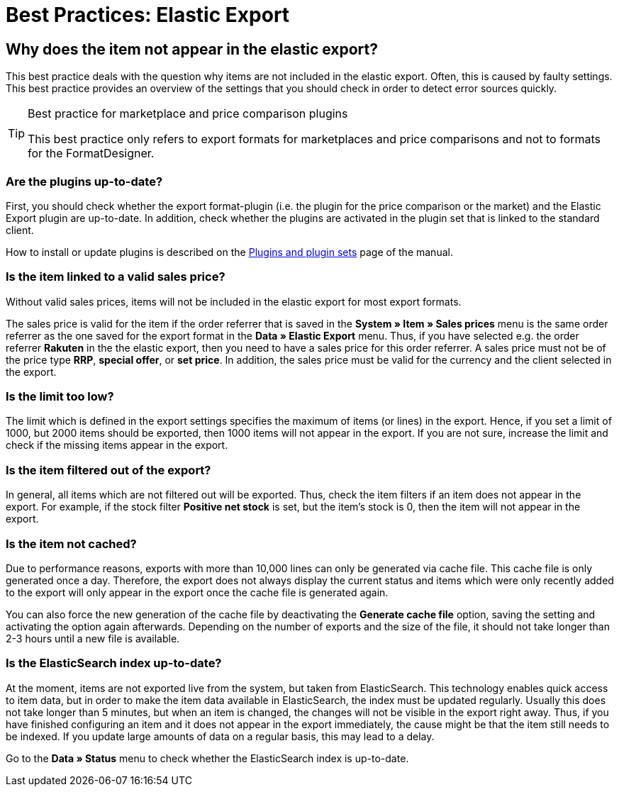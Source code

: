 = Best Practices: Elastic Export
:lang: en
:keywords: elastic export, item export, elastic
:position: 20

== Why does the item not appear in the elastic export?

This best practice deals with the question why items are not included in the elastic export. Often, this is caused by faulty settings. This best practice provides an overview of the settings that you should check in order to detect error sources quickly.

[TIP]
.Best practice for marketplace and price comparison plugins
====
This best practice only refers to export formats for marketplaces and price comparisons and not to formats for the FormatDesigner.
====

[discrete]
=== Are the plugins up-to-date?

First, you should check whether the export format-plugin (i.e. the plugin for the price comparison or the market) and the Elastic Export plugin are up-to-date. In addition, check whether the plugins are activated in the plugin set that is linked to the standard client.

How to install or update plugins is described on the <<plugins/plugin-sets#adding-plugins, Plugins and plugin sets>> page of the manual.

[discrete]
=== Is the item linked to a valid sales price?

Without valid sales prices, items will not be included in the elastic export for most export formats.

The sales price is valid for the item if the order referrer that is saved in the *System » Item » Sales prices* menu is the same order referrer as the one saved for the export format in the *Data » Elastic Export* menu. Thus, if you have selected e.g. the order referrer *Rakuten* in the the elastic export, then you need to have a sales price for this order referrer. A sales price must not be of the price type *RRP*, *special offer*, or *set price*. In addition, the sales price must be valid for the currency and the client selected in the export.

[discrete]
=== Is the limit too low?

The limit which is defined in the export settings specifies the maximum of items (or lines) in the export. Hence, if you set a limit of 1000, but 2000 items should be exported, then 1000 items will not appear in the export. If you are not sure, increase the limit and check if the missing items appear in the export.

[discrete]
=== Is the item filtered out of the export?

In general, all items which are not filtered out will be exported. Thus, check the item filters if an item does not appear in the export. For example, if the stock filter *Positive net stock* is set, but the item's stock is 0, then the item will not appear in the export.

[discrete]
=== Is the item not cached?

Due to performance reasons, exports with more than 10,000 lines can only be generated via cache file. This cache file is only generated once a day. Therefore, the export does not always display the current status and items which were only recently added to the export will only appear in the export once the cache file is generated again.

You can also force the new generation of the cache file by deactivating the *Generate cache file* option, saving the setting and activating the option again afterwards. Depending on the number of exports and the size of the file, it should not take longer than 2-3 hours until a new file is available.

[discrete]
=== Is the ElasticSearch index up-to-date?

At the moment, items are not exported live from the system, but taken from ElasticSearch. This technology enables quick access to item data, but in order to make the item data available in ElasticSearch, the index must be updated regularly. Usually this does not take longer than 5 minutes, but when an item is changed, the changes will not be visible in the export right away. Thus, if you have finished configuring an item and it does not appear in the export immediately, the cause might be that the item still needs to be indexed. If you update large amounts of data on a regular basis, this may lead to a delay.

Go to the *Data » Status* menu to check whether the ElasticSearch index is up-to-date.
